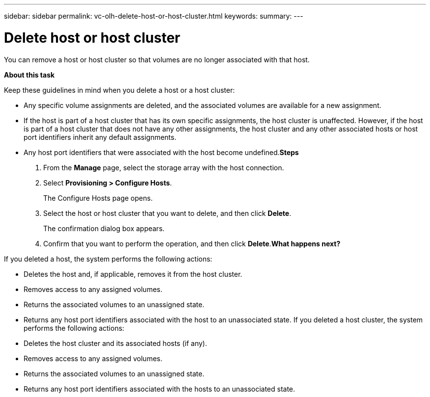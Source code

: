 ---
sidebar: sidebar
permalink: vc-olh-delete-host-or-host-cluster.html
keywords:
summary:
---

= Delete host or host cluster
:hardbreaks:
:nofooter:
:icons: font
:linkattrs:
:imagesdir: ./media/

//
// This file was created with NDAC Version 2.0 (August 17, 2020)
//
// 2022-03-25 16:38:48.291456
//

[.lead]
You can remove a host or host cluster so that volumes are no longer associated with that host.

*About this task*

Keep these guidelines in mind when you delete a host or a host cluster:

* Any specific volume assignments are deleted, and the associated volumes are available for a new assignment.
* If the host is part of a host cluster that has its own specific assignments, the host cluster is unaffected. However, if the host is part of a host cluster that does not have any other assignments, the host cluster and any other associated hosts or host port identifiers inherit any default assignments.
* Any host port identifiers that were associated with the host become undefined.*Steps*

. From the *Manage* page, select the storage array with the host connection.
. Select *Provisioning > Configure Hosts*. 
+
The Configure Hosts page opens.

. Select the host or host cluster that you want to delete, and then click *Delete*. 
+
The confirmation dialog box appears.

. Confirm that you want to perform the operation, and then click *Delete*.*What happens next?*

If you deleted a host, the system performs the following actions:

* Deletes the host and, if applicable, removes it from the host cluster.
* Removes access to any assigned volumes.
* Returns the associated volumes to an unassigned state.
* Returns any host port identifiers associated with the host to an unassociated state. If you deleted a host cluster, the system performs the following actions:

* Deletes the host cluster and its associated hosts (if any).
* Removes access to any assigned volumes.
* Returns the associated volumes to an unassigned state.
* Returns any host port identifiers associated with the hosts to an unassociated state.
